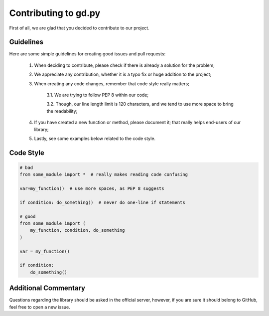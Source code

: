 Contributing to gd.py
=====================

First of all, we are glad that you decided to contribute to our project.

Guidelines
----------

Here are some simple guidelines for creating good issues and pull requests:

    1. When deciding to contribute, please check if there is already a solution for the problem;

    2. We appreciate any contribution, whether it is a typo fix or huge addition to the project;

    3. When creating any code changes, remember that code style really matters;

        3.1. We are trying to follow PEP 8 within our code;

        3.2. Though, our line length limit is 120 characters, and we tend to use more space to bring the readability;

    4. If you have created a new function or method, please document it; that really helps end-users of our library;

    5. Lastly, see some examples below related to the code style.

Code Style
----------

.. code-block:: python3

    # bad
    from some_module import *  # really makes reading code confusing

    var=my_function()  # use more spaces, as PEP 8 suggests

    if condition: do_something()  # never do one-line if statements

    # good
    from some_module import (
        my_function, condition, do_something
    )

    var = my_function()

    if condition:
        do_something()

Additional Commentary
---------------------

Questions regarding the library should be asked in the official server,
however, if you are sure it should belong to GitHub, feel free to open a new issue.
